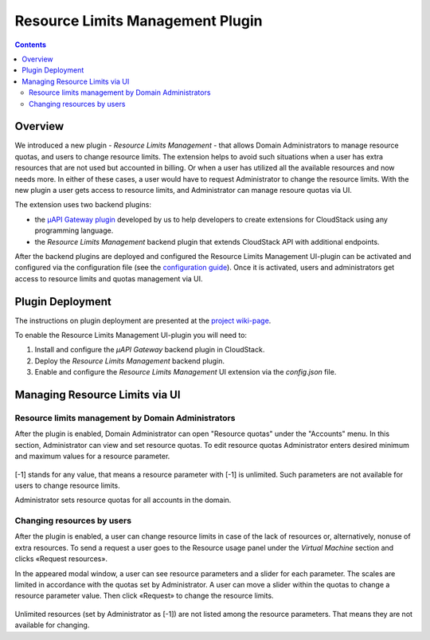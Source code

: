 .. _Resources:

Resource Limits Management Plugin
========================================

.. contents::

Overview
---------------

We introduced a new plugin - *Resource Limits Management* - that allows Domain Administrators to manage resource quotas, and users to change resource limits. The extension helps to avoid such situations when a user has extra resources that are not used but accounted in billing. Or when a user has utilized all the available resources and now needs more. In either of these cases, a user would have to request Administrator to change the resource limits. With the new plugin a user gets access to resource limits, and Administrator can manage resoure quotas via UI.

The extension uses two backend plugins:

* the `µAPI Gateway plugin <https://bitworks.software/en/products/cloudstack-micro-api-gateway/>`_ developed by us to help developers to create extensions for CloudStack using any programming language. 

* the *Resource Limits Management* backend plugin that extends CloudStack API with additional endpoints.

After the backend plugins are deployed and configured the Resource Limits Management UI-plugin can be activated and configured via the configuration file (see the `configuration guide <https://github.com/bwsw/cloudstack-ui/blob/master/config-guide.md#resource-limits-plugin>`_). Once it is activated, users and administrators get access to resource limits and quotas management via UI.

Plugin Deployment
-------------------

The instructions on plugin deployment are presented at the `project wiki-page <https://github.com/bwsw/cloudstack-ui/wiki/Resource-Limits-Management-Plugin>`_.

To enable the Resource Limits Management UI-plugin you will need to:

1. Install and configure the *µAPI Gateway* backend plugin in CloudStack.
2. Deploy the *Resource Limits Management* backend plugin.
3. Enable and configure the *Resource Limits Management* UI extension via the `config.json` file.

Managing Resource Limits via UI
----------------------------------------

Resource limits management by Domain Administrators
~~~~~~~~~~~~~~~~~~~~~~~~~~~~~~~~~~~~~~~~~~~~~~~~~~~~~~~~~

After the plugin is enabled, Domain Administrator can open "Resource quotas" under the "Accounts" menu. In this section, Administrator can view and set resource quotas. To edit resource quotas Administrator enters desired minimum and maximum values for a resource parameter. 

.. figure:: _static/RLM_Admin.png

[-1] stands for any value, that means a resource parameter with [-1] is unlimited. Such parameters are not available for users to change resource limits.

Administrator sets resource quotas for all accounts in the domain.

Changing resources by users
~~~~~~~~~~~~~~~~~~~~~~~~~~~~~~~~~~~~~~~~

After the plugin is enabled, a user can change resource limits in case of the lack of resources or, alternatively, nonuse of extra resources. To send a request a user goes to the Resource usage panel under the *Virtual Machine* section and clicks «Request resources».

In the appeared modal window, a user can see resource parameters and a slider for each parameter. The scales are limited in accordance with the quotas set by Administrator. A user can move a slider within the quotas to change a resource parameter value. Then click «Request» to change the resource limits.

.. figure:: _static/RLM_User.png

Unlimited resources (set by Administrator as [-1]) are not listed among the resource parameters. That means they are not available for changing.

